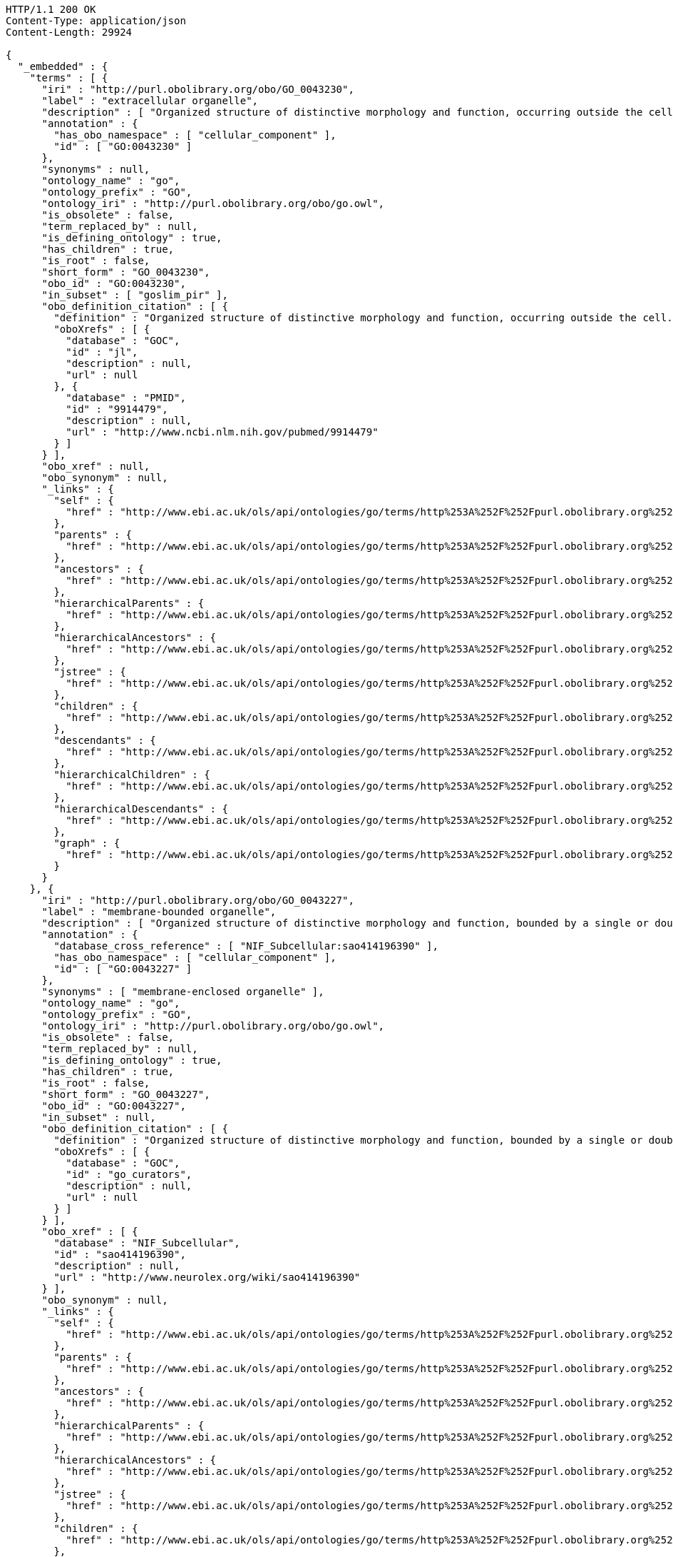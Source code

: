 [source,http]
----
HTTP/1.1 200 OK
Content-Type: application/json
Content-Length: 29924

{
  "_embedded" : {
    "terms" : [ {
      "iri" : "http://purl.obolibrary.org/obo/GO_0043230",
      "label" : "extracellular organelle",
      "description" : [ "Organized structure of distinctive morphology and function, occurring outside the cell. Includes, for example, extracellular membrane vesicles (EMVs) and the cellulosomes of anaerobic bacteria and fungi." ],
      "annotation" : {
        "has_obo_namespace" : [ "cellular_component" ],
        "id" : [ "GO:0043230" ]
      },
      "synonyms" : null,
      "ontology_name" : "go",
      "ontology_prefix" : "GO",
      "ontology_iri" : "http://purl.obolibrary.org/obo/go.owl",
      "is_obsolete" : false,
      "term_replaced_by" : null,
      "is_defining_ontology" : true,
      "has_children" : true,
      "is_root" : false,
      "short_form" : "GO_0043230",
      "obo_id" : "GO:0043230",
      "in_subset" : [ "goslim_pir" ],
      "obo_definition_citation" : [ {
        "definition" : "Organized structure of distinctive morphology and function, occurring outside the cell. Includes, for example, extracellular membrane vesicles (EMVs) and the cellulosomes of anaerobic bacteria and fungi.",
        "oboXrefs" : [ {
          "database" : "GOC",
          "id" : "jl",
          "description" : null,
          "url" : null
        }, {
          "database" : "PMID",
          "id" : "9914479",
          "description" : null,
          "url" : "http://www.ncbi.nlm.nih.gov/pubmed/9914479"
        } ]
      } ],
      "obo_xref" : null,
      "obo_synonym" : null,
      "_links" : {
        "self" : {
          "href" : "http://www.ebi.ac.uk/ols/api/ontologies/go/terms/http%253A%252F%252Fpurl.obolibrary.org%252Fobo%252FGO_0043230"
        },
        "parents" : {
          "href" : "http://www.ebi.ac.uk/ols/api/ontologies/go/terms/http%253A%252F%252Fpurl.obolibrary.org%252Fobo%252FGO_0043230/parents"
        },
        "ancestors" : {
          "href" : "http://www.ebi.ac.uk/ols/api/ontologies/go/terms/http%253A%252F%252Fpurl.obolibrary.org%252Fobo%252FGO_0043230/ancestors"
        },
        "hierarchicalParents" : {
          "href" : "http://www.ebi.ac.uk/ols/api/ontologies/go/terms/http%253A%252F%252Fpurl.obolibrary.org%252Fobo%252FGO_0043230/hierarchicalParents"
        },
        "hierarchicalAncestors" : {
          "href" : "http://www.ebi.ac.uk/ols/api/ontologies/go/terms/http%253A%252F%252Fpurl.obolibrary.org%252Fobo%252FGO_0043230/hierarchicalAncestors"
        },
        "jstree" : {
          "href" : "http://www.ebi.ac.uk/ols/api/ontologies/go/terms/http%253A%252F%252Fpurl.obolibrary.org%252Fobo%252FGO_0043230/jstree"
        },
        "children" : {
          "href" : "http://www.ebi.ac.uk/ols/api/ontologies/go/terms/http%253A%252F%252Fpurl.obolibrary.org%252Fobo%252FGO_0043230/children"
        },
        "descendants" : {
          "href" : "http://www.ebi.ac.uk/ols/api/ontologies/go/terms/http%253A%252F%252Fpurl.obolibrary.org%252Fobo%252FGO_0043230/descendants"
        },
        "hierarchicalChildren" : {
          "href" : "http://www.ebi.ac.uk/ols/api/ontologies/go/terms/http%253A%252F%252Fpurl.obolibrary.org%252Fobo%252FGO_0043230/hierarchicalChildren"
        },
        "hierarchicalDescendants" : {
          "href" : "http://www.ebi.ac.uk/ols/api/ontologies/go/terms/http%253A%252F%252Fpurl.obolibrary.org%252Fobo%252FGO_0043230/hierarchicalDescendants"
        },
        "graph" : {
          "href" : "http://www.ebi.ac.uk/ols/api/ontologies/go/terms/http%253A%252F%252Fpurl.obolibrary.org%252Fobo%252FGO_0043230/graph"
        }
      }
    }, {
      "iri" : "http://purl.obolibrary.org/obo/GO_0043227",
      "label" : "membrane-bounded organelle",
      "description" : [ "Organized structure of distinctive morphology and function, bounded by a single or double lipid bilayer membrane. Includes the nucleus, mitochondria, plastids, vacuoles, and vesicles. Excludes the plasma membrane." ],
      "annotation" : {
        "database_cross_reference" : [ "NIF_Subcellular:sao414196390" ],
        "has_obo_namespace" : [ "cellular_component" ],
        "id" : [ "GO:0043227" ]
      },
      "synonyms" : [ "membrane-enclosed organelle" ],
      "ontology_name" : "go",
      "ontology_prefix" : "GO",
      "ontology_iri" : "http://purl.obolibrary.org/obo/go.owl",
      "is_obsolete" : false,
      "term_replaced_by" : null,
      "is_defining_ontology" : true,
      "has_children" : true,
      "is_root" : false,
      "short_form" : "GO_0043227",
      "obo_id" : "GO:0043227",
      "in_subset" : null,
      "obo_definition_citation" : [ {
        "definition" : "Organized structure of distinctive morphology and function, bounded by a single or double lipid bilayer membrane. Includes the nucleus, mitochondria, plastids, vacuoles, and vesicles. Excludes the plasma membrane.",
        "oboXrefs" : [ {
          "database" : "GOC",
          "id" : "go_curators",
          "description" : null,
          "url" : null
        } ]
      } ],
      "obo_xref" : [ {
        "database" : "NIF_Subcellular",
        "id" : "sao414196390",
        "description" : null,
        "url" : "http://www.neurolex.org/wiki/sao414196390"
      } ],
      "obo_synonym" : null,
      "_links" : {
        "self" : {
          "href" : "http://www.ebi.ac.uk/ols/api/ontologies/go/terms/http%253A%252F%252Fpurl.obolibrary.org%252Fobo%252FGO_0043227"
        },
        "parents" : {
          "href" : "http://www.ebi.ac.uk/ols/api/ontologies/go/terms/http%253A%252F%252Fpurl.obolibrary.org%252Fobo%252FGO_0043227/parents"
        },
        "ancestors" : {
          "href" : "http://www.ebi.ac.uk/ols/api/ontologies/go/terms/http%253A%252F%252Fpurl.obolibrary.org%252Fobo%252FGO_0043227/ancestors"
        },
        "hierarchicalParents" : {
          "href" : "http://www.ebi.ac.uk/ols/api/ontologies/go/terms/http%253A%252F%252Fpurl.obolibrary.org%252Fobo%252FGO_0043227/hierarchicalParents"
        },
        "hierarchicalAncestors" : {
          "href" : "http://www.ebi.ac.uk/ols/api/ontologies/go/terms/http%253A%252F%252Fpurl.obolibrary.org%252Fobo%252FGO_0043227/hierarchicalAncestors"
        },
        "jstree" : {
          "href" : "http://www.ebi.ac.uk/ols/api/ontologies/go/terms/http%253A%252F%252Fpurl.obolibrary.org%252Fobo%252FGO_0043227/jstree"
        },
        "children" : {
          "href" : "http://www.ebi.ac.uk/ols/api/ontologies/go/terms/http%253A%252F%252Fpurl.obolibrary.org%252Fobo%252FGO_0043227/children"
        },
        "descendants" : {
          "href" : "http://www.ebi.ac.uk/ols/api/ontologies/go/terms/http%253A%252F%252Fpurl.obolibrary.org%252Fobo%252FGO_0043227/descendants"
        },
        "hierarchicalChildren" : {
          "href" : "http://www.ebi.ac.uk/ols/api/ontologies/go/terms/http%253A%252F%252Fpurl.obolibrary.org%252Fobo%252FGO_0043227/hierarchicalChildren"
        },
        "hierarchicalDescendants" : {
          "href" : "http://www.ebi.ac.uk/ols/api/ontologies/go/terms/http%253A%252F%252Fpurl.obolibrary.org%252Fobo%252FGO_0043227/hierarchicalDescendants"
        },
        "graph" : {
          "href" : "http://www.ebi.ac.uk/ols/api/ontologies/go/terms/http%253A%252F%252Fpurl.obolibrary.org%252Fobo%252FGO_0043227/graph"
        }
      }
    }, {
      "iri" : "http://purl.obolibrary.org/obo/GO_0043228",
      "label" : "non-membrane-bounded organelle",
      "description" : [ "Organized structure of distinctive morphology and function, not bounded by a lipid bilayer membrane. Includes ribosomes, the cytoskeleton and chromosomes." ],
      "annotation" : {
        "database_cross_reference" : [ "NIF_Subcellular:sao1456184038" ],
        "has_obo_namespace" : [ "cellular_component" ],
        "id" : [ "GO:0043228" ]
      },
      "synonyms" : [ "non-membrane-enclosed organelle" ],
      "ontology_name" : "go",
      "ontology_prefix" : "GO",
      "ontology_iri" : "http://purl.obolibrary.org/obo/go.owl",
      "is_obsolete" : false,
      "term_replaced_by" : null,
      "is_defining_ontology" : true,
      "has_children" : true,
      "is_root" : false,
      "short_form" : "GO_0043228",
      "obo_id" : "GO:0043228",
      "in_subset" : null,
      "obo_definition_citation" : [ {
        "definition" : "Organized structure of distinctive morphology and function, not bounded by a lipid bilayer membrane. Includes ribosomes, the cytoskeleton and chromosomes.",
        "oboXrefs" : [ {
          "database" : "GOC",
          "id" : "go_curators",
          "description" : null,
          "url" : null
        } ]
      } ],
      "obo_xref" : [ {
        "database" : "NIF_Subcellular",
        "id" : "sao1456184038",
        "description" : null,
        "url" : "http://www.neurolex.org/wiki/sao1456184038"
      } ],
      "obo_synonym" : null,
      "_links" : {
        "self" : {
          "href" : "http://www.ebi.ac.uk/ols/api/ontologies/go/terms/http%253A%252F%252Fpurl.obolibrary.org%252Fobo%252FGO_0043228"
        },
        "parents" : {
          "href" : "http://www.ebi.ac.uk/ols/api/ontologies/go/terms/http%253A%252F%252Fpurl.obolibrary.org%252Fobo%252FGO_0043228/parents"
        },
        "ancestors" : {
          "href" : "http://www.ebi.ac.uk/ols/api/ontologies/go/terms/http%253A%252F%252Fpurl.obolibrary.org%252Fobo%252FGO_0043228/ancestors"
        },
        "hierarchicalParents" : {
          "href" : "http://www.ebi.ac.uk/ols/api/ontologies/go/terms/http%253A%252F%252Fpurl.obolibrary.org%252Fobo%252FGO_0043228/hierarchicalParents"
        },
        "hierarchicalAncestors" : {
          "href" : "http://www.ebi.ac.uk/ols/api/ontologies/go/terms/http%253A%252F%252Fpurl.obolibrary.org%252Fobo%252FGO_0043228/hierarchicalAncestors"
        },
        "jstree" : {
          "href" : "http://www.ebi.ac.uk/ols/api/ontologies/go/terms/http%253A%252F%252Fpurl.obolibrary.org%252Fobo%252FGO_0043228/jstree"
        },
        "children" : {
          "href" : "http://www.ebi.ac.uk/ols/api/ontologies/go/terms/http%253A%252F%252Fpurl.obolibrary.org%252Fobo%252FGO_0043228/children"
        },
        "descendants" : {
          "href" : "http://www.ebi.ac.uk/ols/api/ontologies/go/terms/http%253A%252F%252Fpurl.obolibrary.org%252Fobo%252FGO_0043228/descendants"
        },
        "hierarchicalChildren" : {
          "href" : "http://www.ebi.ac.uk/ols/api/ontologies/go/terms/http%253A%252F%252Fpurl.obolibrary.org%252Fobo%252FGO_0043228/hierarchicalChildren"
        },
        "hierarchicalDescendants" : {
          "href" : "http://www.ebi.ac.uk/ols/api/ontologies/go/terms/http%253A%252F%252Fpurl.obolibrary.org%252Fobo%252FGO_0043228/hierarchicalDescendants"
        },
        "graph" : {
          "href" : "http://www.ebi.ac.uk/ols/api/ontologies/go/terms/http%253A%252F%252Fpurl.obolibrary.org%252Fobo%252FGO_0043228/graph"
        }
      }
    }, {
      "iri" : "http://purl.obolibrary.org/obo/GO_0043229",
      "label" : "intracellular organelle",
      "description" : [ "Organized structure of distinctive morphology and function, occurring within the cell. Includes the nucleus, mitochondria, plastids, vacuoles, vesicles, ribosomes and the cytoskeleton. Excludes the plasma membrane." ],
      "annotation" : {
        "has_obo_namespace" : [ "cellular_component" ],
        "id" : [ "GO:0043229" ]
      },
      "synonyms" : null,
      "ontology_name" : "go",
      "ontology_prefix" : "GO",
      "ontology_iri" : "http://purl.obolibrary.org/obo/go.owl",
      "is_obsolete" : false,
      "term_replaced_by" : null,
      "is_defining_ontology" : true,
      "has_children" : true,
      "is_root" : false,
      "short_form" : "GO_0043229",
      "obo_id" : "GO:0043229",
      "in_subset" : [ "goslim_pir" ],
      "obo_definition_citation" : [ {
        "definition" : "Organized structure of distinctive morphology and function, occurring within the cell. Includes the nucleus, mitochondria, plastids, vacuoles, vesicles, ribosomes and the cytoskeleton. Excludes the plasma membrane.",
        "oboXrefs" : [ {
          "database" : "GOC",
          "id" : "go_curators",
          "description" : null,
          "url" : null
        } ]
      } ],
      "obo_xref" : null,
      "obo_synonym" : null,
      "_links" : {
        "self" : {
          "href" : "http://www.ebi.ac.uk/ols/api/ontologies/go/terms/http%253A%252F%252Fpurl.obolibrary.org%252Fobo%252FGO_0043229"
        },
        "parents" : {
          "href" : "http://www.ebi.ac.uk/ols/api/ontologies/go/terms/http%253A%252F%252Fpurl.obolibrary.org%252Fobo%252FGO_0043229/parents"
        },
        "ancestors" : {
          "href" : "http://www.ebi.ac.uk/ols/api/ontologies/go/terms/http%253A%252F%252Fpurl.obolibrary.org%252Fobo%252FGO_0043229/ancestors"
        },
        "hierarchicalParents" : {
          "href" : "http://www.ebi.ac.uk/ols/api/ontologies/go/terms/http%253A%252F%252Fpurl.obolibrary.org%252Fobo%252FGO_0043229/hierarchicalParents"
        },
        "hierarchicalAncestors" : {
          "href" : "http://www.ebi.ac.uk/ols/api/ontologies/go/terms/http%253A%252F%252Fpurl.obolibrary.org%252Fobo%252FGO_0043229/hierarchicalAncestors"
        },
        "jstree" : {
          "href" : "http://www.ebi.ac.uk/ols/api/ontologies/go/terms/http%253A%252F%252Fpurl.obolibrary.org%252Fobo%252FGO_0043229/jstree"
        },
        "children" : {
          "href" : "http://www.ebi.ac.uk/ols/api/ontologies/go/terms/http%253A%252F%252Fpurl.obolibrary.org%252Fobo%252FGO_0043229/children"
        },
        "descendants" : {
          "href" : "http://www.ebi.ac.uk/ols/api/ontologies/go/terms/http%253A%252F%252Fpurl.obolibrary.org%252Fobo%252FGO_0043229/descendants"
        },
        "hierarchicalChildren" : {
          "href" : "http://www.ebi.ac.uk/ols/api/ontologies/go/terms/http%253A%252F%252Fpurl.obolibrary.org%252Fobo%252FGO_0043229/hierarchicalChildren"
        },
        "hierarchicalDescendants" : {
          "href" : "http://www.ebi.ac.uk/ols/api/ontologies/go/terms/http%253A%252F%252Fpurl.obolibrary.org%252Fobo%252FGO_0043229/hierarchicalDescendants"
        },
        "graph" : {
          "href" : "http://www.ebi.ac.uk/ols/api/ontologies/go/terms/http%253A%252F%252Fpurl.obolibrary.org%252Fobo%252FGO_0043229/graph"
        }
      }
    }, {
      "iri" : "http://purl.obolibrary.org/obo/GO_0099572",
      "label" : "postsynaptic specialization",
      "description" : [ "A network of proteins within and adjacent to the postsynaptic membrane. Its major components include neurotransmitter receptors and the proteins that spatially and functionally organize them such as anchoring and scaffolding molecules, signaling enzymes and cytoskeletal components." ],
      "annotation" : {
        "has_obo_namespace" : [ "cellular_component" ],
        "id" : [ "GO:0099572" ]
      },
      "synonyms" : null,
      "ontology_name" : "go",
      "ontology_prefix" : "GO",
      "ontology_iri" : "http://purl.obolibrary.org/obo/go.owl",
      "is_obsolete" : false,
      "term_replaced_by" : null,
      "is_defining_ontology" : true,
      "has_children" : true,
      "is_root" : false,
      "short_form" : "GO_0099572",
      "obo_id" : "GO:0099572",
      "in_subset" : [ "goslim_synapse" ],
      "obo_definition_citation" : [ {
        "definition" : "A network of proteins within and adjacent to the postsynaptic membrane. Its major components include neurotransmitter receptors and the proteins that spatially and functionally organize them such as anchoring and scaffolding molecules, signaling enzymes and cytoskeletal components.",
        "oboXrefs" : [ {
          "database" : "PMID",
          "id" : "22046028",
          "description" : null,
          "url" : "http://www.ncbi.nlm.nih.gov/pubmed/22046028"
        } ]
      } ],
      "obo_xref" : null,
      "obo_synonym" : null,
      "_links" : {
        "self" : {
          "href" : "http://www.ebi.ac.uk/ols/api/ontologies/go/terms/http%253A%252F%252Fpurl.obolibrary.org%252Fobo%252FGO_0099572"
        },
        "parents" : {
          "href" : "http://www.ebi.ac.uk/ols/api/ontologies/go/terms/http%253A%252F%252Fpurl.obolibrary.org%252Fobo%252FGO_0099572/parents"
        },
        "ancestors" : {
          "href" : "http://www.ebi.ac.uk/ols/api/ontologies/go/terms/http%253A%252F%252Fpurl.obolibrary.org%252Fobo%252FGO_0099572/ancestors"
        },
        "hierarchicalParents" : {
          "href" : "http://www.ebi.ac.uk/ols/api/ontologies/go/terms/http%253A%252F%252Fpurl.obolibrary.org%252Fobo%252FGO_0099572/hierarchicalParents"
        },
        "hierarchicalAncestors" : {
          "href" : "http://www.ebi.ac.uk/ols/api/ontologies/go/terms/http%253A%252F%252Fpurl.obolibrary.org%252Fobo%252FGO_0099572/hierarchicalAncestors"
        },
        "jstree" : {
          "href" : "http://www.ebi.ac.uk/ols/api/ontologies/go/terms/http%253A%252F%252Fpurl.obolibrary.org%252Fobo%252FGO_0099572/jstree"
        },
        "children" : {
          "href" : "http://www.ebi.ac.uk/ols/api/ontologies/go/terms/http%253A%252F%252Fpurl.obolibrary.org%252Fobo%252FGO_0099572/children"
        },
        "descendants" : {
          "href" : "http://www.ebi.ac.uk/ols/api/ontologies/go/terms/http%253A%252F%252Fpurl.obolibrary.org%252Fobo%252FGO_0099572/descendants"
        },
        "hierarchicalChildren" : {
          "href" : "http://www.ebi.ac.uk/ols/api/ontologies/go/terms/http%253A%252F%252Fpurl.obolibrary.org%252Fobo%252FGO_0099572/hierarchicalChildren"
        },
        "hierarchicalDescendants" : {
          "href" : "http://www.ebi.ac.uk/ols/api/ontologies/go/terms/http%253A%252F%252Fpurl.obolibrary.org%252Fobo%252FGO_0099572/hierarchicalDescendants"
        },
        "graph" : {
          "href" : "http://www.ebi.ac.uk/ols/api/ontologies/go/terms/http%253A%252F%252Fpurl.obolibrary.org%252Fobo%252FGO_0099572/graph"
        },
        "part_of" : {
          "href" : "http://www.ebi.ac.uk/ols/api/ontologies/go/terms/http%253A%252F%252Fpurl.obolibrary.org%252Fobo%252FGO_0099572/http%253A%252F%252Fpurl.obolibrary.org%252Fobo%252FBFO_0000050"
        }
      }
    }, {
      "iri" : "http://purl.obolibrary.org/obo/GO_0005929",
      "label" : "cilium",
      "description" : [ "A specialized eukaryotic organelle that consists of a filiform extrusion of the cell surface and of some cytoplasmic parts. Each cilium is largely bounded by an extrusion of the cytoplasmic (plasma) membrane, and contains a regular longitudinal array of microtubules, anchored to a basal body." ],
      "annotation" : {
        "comment" : [ "Note that we deem cilium and microtubule-based flagellum to be equivalent. In most eukaryotic species, intracellular sub-components of the cilium, such as the ciliary base and rootlet, are located near the plasma membrane. In Diplomonads such as Giardia, instead, the same ciliary parts are located further intracellularly. Also, 'cilium' may be used when axonemal structure and/or motility are unknown, or when axonemal structure is unusual. For all other cases, please refer to children of 'cilium'. Finally, note that any role of ciliary proteins in sensory events should be captured by annotating to relevant biological process terms." ],
        "database_cross_reference" : [ "NIF_Subcellular:sao787716553", "FMA:67181", "Wikipedia:Cilium" ],
        "has_alternative_id" : [ "GO:0072372" ],
        "has_narrow_synonym" : [ "primary cilium" ],
        "has_obo_namespace" : [ "cellular_component" ],
        "has_related_synonym" : [ "flagellum" ],
        "id" : [ "GO:0005929" ]
      },
      "synonyms" : [ "microtubule-based flagellum", "eukaryotic flagellum" ],
      "ontology_name" : "go",
      "ontology_prefix" : "GO",
      "ontology_iri" : "http://purl.obolibrary.org/obo/go.owl",
      "is_obsolete" : false,
      "term_replaced_by" : null,
      "is_defining_ontology" : true,
      "has_children" : true,
      "is_root" : false,
      "short_form" : "GO_0005929",
      "obo_id" : "GO:0005929",
      "in_subset" : [ "goslim_chembl", "goslim_generic", "goslim_pir" ],
      "obo_definition_citation" : [ {
        "definition" : "A specialized eukaryotic organelle that consists of a filiform extrusion of the cell surface and of some cytoplasmic parts. Each cilium is largely bounded by an extrusion of the cytoplasmic (plasma) membrane, and contains a regular longitudinal array of microtubules, anchored to a basal body.",
        "oboXrefs" : [ {
          "database" : "GOC",
          "id" : "cilia",
          "description" : null,
          "url" : null
        }, {
          "database" : "PMID",
          "id" : "16824949",
          "description" : null,
          "url" : "http://www.ncbi.nlm.nih.gov/pubmed/16824949"
        }, {
          "database" : "PMID",
          "id" : "17009929",
          "description" : null,
          "url" : "http://www.ncbi.nlm.nih.gov/pubmed/17009929"
        }, {
          "database" : "GOC",
          "id" : "curators",
          "description" : null,
          "url" : null
        }, {
          "database" : "PMID",
          "id" : "20144998",
          "description" : null,
          "url" : "http://www.ncbi.nlm.nih.gov/pubmed/20144998"
        }, {
          "database" : "GOC",
          "id" : "vw",
          "description" : null,
          "url" : null
        }, {
          "database" : "ISBN",
          "id" : "0198547684",
          "description" : null,
          "url" : "https://www.worldcat.org/search?q=bn%3A0198547684"
        }, {
          "database" : "GOC",
          "id" : "kmv",
          "description" : null,
          "url" : null
        } ]
      } ],
      "obo_xref" : [ {
        "database" : "FMA",
        "id" : "67181",
        "description" : null,
        "url" : null
      }, {
        "database" : "NIF_Subcellular",
        "id" : "sao787716553",
        "description" : null,
        "url" : "http://www.neurolex.org/wiki/sao787716553"
      }, {
        "database" : "Wikipedia",
        "id" : "Cilium",
        "description" : null,
        "url" : "http://en.wikipedia.org/wiki/Cilium"
      } ],
      "obo_synonym" : null,
      "_links" : {
        "self" : {
          "href" : "http://www.ebi.ac.uk/ols/api/ontologies/go/terms/http%253A%252F%252Fpurl.obolibrary.org%252Fobo%252FGO_0005929"
        },
        "parents" : {
          "href" : "http://www.ebi.ac.uk/ols/api/ontologies/go/terms/http%253A%252F%252Fpurl.obolibrary.org%252Fobo%252FGO_0005929/parents"
        },
        "ancestors" : {
          "href" : "http://www.ebi.ac.uk/ols/api/ontologies/go/terms/http%253A%252F%252Fpurl.obolibrary.org%252Fobo%252FGO_0005929/ancestors"
        },
        "hierarchicalParents" : {
          "href" : "http://www.ebi.ac.uk/ols/api/ontologies/go/terms/http%253A%252F%252Fpurl.obolibrary.org%252Fobo%252FGO_0005929/hierarchicalParents"
        },
        "hierarchicalAncestors" : {
          "href" : "http://www.ebi.ac.uk/ols/api/ontologies/go/terms/http%253A%252F%252Fpurl.obolibrary.org%252Fobo%252FGO_0005929/hierarchicalAncestors"
        },
        "jstree" : {
          "href" : "http://www.ebi.ac.uk/ols/api/ontologies/go/terms/http%253A%252F%252Fpurl.obolibrary.org%252Fobo%252FGO_0005929/jstree"
        },
        "children" : {
          "href" : "http://www.ebi.ac.uk/ols/api/ontologies/go/terms/http%253A%252F%252Fpurl.obolibrary.org%252Fobo%252FGO_0005929/children"
        },
        "descendants" : {
          "href" : "http://www.ebi.ac.uk/ols/api/ontologies/go/terms/http%253A%252F%252Fpurl.obolibrary.org%252Fobo%252FGO_0005929/descendants"
        },
        "hierarchicalChildren" : {
          "href" : "http://www.ebi.ac.uk/ols/api/ontologies/go/terms/http%253A%252F%252Fpurl.obolibrary.org%252Fobo%252FGO_0005929/hierarchicalChildren"
        },
        "hierarchicalDescendants" : {
          "href" : "http://www.ebi.ac.uk/ols/api/ontologies/go/terms/http%253A%252F%252Fpurl.obolibrary.org%252Fobo%252FGO_0005929/hierarchicalDescendants"
        },
        "graph" : {
          "href" : "http://www.ebi.ac.uk/ols/api/ontologies/go/terms/http%253A%252F%252Fpurl.obolibrary.org%252Fobo%252FGO_0005929/graph"
        },
        "has_part" : {
          "href" : "http://www.ebi.ac.uk/ols/api/ontologies/go/terms/http%253A%252F%252Fpurl.obolibrary.org%252Fobo%252FGO_0005929/http%253A%252F%252Fpurl.obolibrary.org%252Fobo%252FBFO_0000051"
        }
      }
    }, {
      "iri" : "http://purl.obolibrary.org/obo/GO_0097597",
      "label" : "ventral disc",
      "description" : [ "Specialized organelle found in Giardia species (trophozoite stage) and characterized by a spiral array of microtubules and microtubule-associated structures including dorsal microribbons and crossbridges. The edge of the ventral disc narrows into a lateral crest. The ventral disk mediates mechanical attachment of the trophozoite to the host's intestinal wall, and contains the contractile proteins actinin, alpha-actinin, myosin, and tropomyosin working towards contraction of the disk involved in adherence." ],
      "annotation" : {
        "comment" : [ "Due to the asymmetric nature of the Giardia trophozoite, this term is defined spatially as the trophozoite is viewed from the dorsal side, with the two nuclei dorsal to the ventral disc, and the ventral disc toward the anterior." ],
        "created_by" : [ "paola" ],
        "creation_date" : [ "2014-04-03T11:29:58Z" ],
        "has_obo_namespace" : [ "cellular_component" ],
        "has_related_synonym" : [ "adhesive disc", "ventral disk" ],
        "id" : [ "GO:0097597" ]
      },
      "synonyms" : [ "ventral adhesive disc" ],
      "ontology_name" : "go",
      "ontology_prefix" : "GO",
      "ontology_iri" : "http://purl.obolibrary.org/obo/go.owl",
      "is_obsolete" : false,
      "term_replaced_by" : null,
      "is_defining_ontology" : true,
      "has_children" : true,
      "is_root" : false,
      "short_form" : "GO_0097597",
      "obo_id" : "GO:0097597",
      "in_subset" : null,
      "obo_definition_citation" : [ {
        "definition" : "Specialized organelle found in Giardia species (trophozoite stage) and characterized by a spiral array of microtubules and microtubule-associated structures including dorsal microribbons and crossbridges. The edge of the ventral disc narrows into a lateral crest. The ventral disk mediates mechanical attachment of the trophozoite to the host's intestinal wall, and contains the contractile proteins actinin, alpha-actinin, myosin, and tropomyosin working towards contraction of the disk involved in adherence.",
        "oboXrefs" : [ {
          "database" : "ISBN",
          "id" : "9780124260207",
          "description" : null,
          "url" : "https://www.worldcat.org/search?q=bn%3A9780124260207"
        }, {
          "database" : "GOC",
          "id" : "giardia",
          "description" : null,
          "url" : null
        }, {
          "database" : "PMID",
          "id" : "11432808",
          "description" : null,
          "url" : "http://www.ncbi.nlm.nih.gov/pubmed/11432808"
        }, {
          "database" : "PMID",
          "id" : "4777416",
          "description" : null,
          "url" : "http://www.ncbi.nlm.nih.gov/pubmed/4777416"
        }, {
          "database" : "PMID",
          "id" : "5961344",
          "description" : null,
          "url" : "http://www.ncbi.nlm.nih.gov/pubmed/5961344"
        } ]
      } ],
      "obo_xref" : null,
      "obo_synonym" : null,
      "_links" : {
        "self" : {
          "href" : "http://www.ebi.ac.uk/ols/api/ontologies/go/terms/http%253A%252F%252Fpurl.obolibrary.org%252Fobo%252FGO_0097597"
        },
        "parents" : {
          "href" : "http://www.ebi.ac.uk/ols/api/ontologies/go/terms/http%253A%252F%252Fpurl.obolibrary.org%252Fobo%252FGO_0097597/parents"
        },
        "ancestors" : {
          "href" : "http://www.ebi.ac.uk/ols/api/ontologies/go/terms/http%253A%252F%252Fpurl.obolibrary.org%252Fobo%252FGO_0097597/ancestors"
        },
        "hierarchicalParents" : {
          "href" : "http://www.ebi.ac.uk/ols/api/ontologies/go/terms/http%253A%252F%252Fpurl.obolibrary.org%252Fobo%252FGO_0097597/hierarchicalParents"
        },
        "hierarchicalAncestors" : {
          "href" : "http://www.ebi.ac.uk/ols/api/ontologies/go/terms/http%253A%252F%252Fpurl.obolibrary.org%252Fobo%252FGO_0097597/hierarchicalAncestors"
        },
        "jstree" : {
          "href" : "http://www.ebi.ac.uk/ols/api/ontologies/go/terms/http%253A%252F%252Fpurl.obolibrary.org%252Fobo%252FGO_0097597/jstree"
        },
        "children" : {
          "href" : "http://www.ebi.ac.uk/ols/api/ontologies/go/terms/http%253A%252F%252Fpurl.obolibrary.org%252Fobo%252FGO_0097597/children"
        },
        "descendants" : {
          "href" : "http://www.ebi.ac.uk/ols/api/ontologies/go/terms/http%253A%252F%252Fpurl.obolibrary.org%252Fobo%252FGO_0097597/descendants"
        },
        "hierarchicalChildren" : {
          "href" : "http://www.ebi.ac.uk/ols/api/ontologies/go/terms/http%253A%252F%252Fpurl.obolibrary.org%252Fobo%252FGO_0097597/hierarchicalChildren"
        },
        "hierarchicalDescendants" : {
          "href" : "http://www.ebi.ac.uk/ols/api/ontologies/go/terms/http%253A%252F%252Fpurl.obolibrary.org%252Fobo%252FGO_0097597/hierarchicalDescendants"
        },
        "graph" : {
          "href" : "http://www.ebi.ac.uk/ols/api/ontologies/go/terms/http%253A%252F%252Fpurl.obolibrary.org%252Fobo%252FGO_0097597/graph"
        },
        "has_part" : {
          "href" : "http://www.ebi.ac.uk/ols/api/ontologies/go/terms/http%253A%252F%252Fpurl.obolibrary.org%252Fobo%252FGO_0097597/http%253A%252F%252Fpurl.obolibrary.org%252Fobo%252FBFO_0000051"
        }
      }
    } ]
  },
  "_links" : {
    "self" : {
      "href" : "http://www.ebi.ac.uk/ols/api/ontologies/go/children?id=GO:0043226"
    }
  },
  "page" : {
    "size" : 20,
    "totalElements" : 7,
    "totalPages" : 1,
    "number" : 0
  }
}
----
